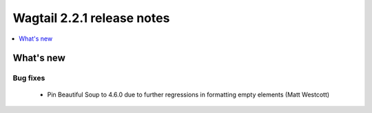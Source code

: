 ===========================
Wagtail 2.2.1 release notes
===========================

.. contents::
    :local:
    :depth: 1


What's new
==========

Bug fixes
~~~~~~~~~

 * Pin Beautiful Soup to 4.6.0 due to further regressions in formatting empty elements (Matt Westcott)
